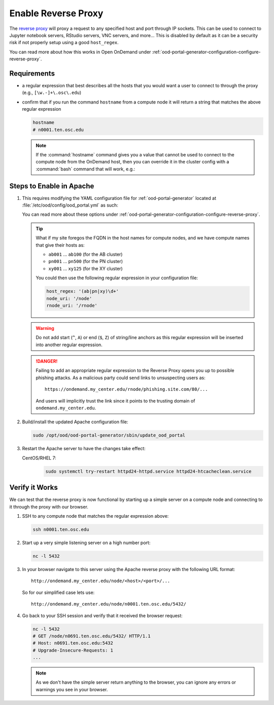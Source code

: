 .. _app-development-interactive-setup-enable-reverse-proxy:

Enable Reverse Proxy
====================

The `reverse proxy`_ will proxy a request to any specified host and port through
IP sockets. This can be used to connect to Jupyter notebook servers, RStudio
servers, VNC servers, and more... This is disabled by default as it can be a
security risk if not properly setup using a good ``host_regex``.

You can read more about how this works in Open OnDemand under
:ref:`ood-portal-generator-configuration-configure-reverse-proxy`.

Requirements
------------

- a regular expression that best describes all the hosts that you would want a
  user to connect to through the proxy (e.g., ``[\w.-]+\.osc\.edu``)
- confirm that if you run the command ``hostname`` from a compute node it will
  return a string that matches the above regular expression

  .. code-block:: sh

     hostname
     # n0001.ten.osc.edu

  .. note::

     If the :command:`hostname` command gives you a value that cannot be used
     to connect to the compute node from the OnDemand host, then you can
     override it in the cluster config with a :command:`bash` command that will
     work, e.g.:

     .. code-block:: yaml
        :emphasize-lines: 16,23

        # /etc/ood/config/clusters.d/cluster1.yml
        ---
        v2:
          metadata:
            title: "Cluster 1"
          login:
            host: "cluster1.my_center.edu"
          job:
            adapter: "..."
            ...
          batch_connect:
            basic:
              script_wrapper: |
                module purge
                %s
              set_host: "host=$(hostname -A | awk '{print $1}')"
            vnc:
              script_wrapper: |
                module purge
                export PATH="/usr/local/turbovnc/bin:$PATH"
                export WEBSOCKIFY_CMD="/usr/local/websockify/run"
                %s
              set_host: "host=$(hostname -A | awk '{print $1}')"

Steps to Enable in Apache
-------------------------

#. This requires modifying the YAML configuration file for
   :ref:`ood-portal-generator` located at
   :file:`/etc/ood/config/ood_portal.yml` as such:

   .. code-block:: yaml
      :emphasize-lines: 17-

      # /etc/ood/config/ood_portal.yml
      ---
      servername: ondemand.my_center.edu
      ssl:
        - 'SSLCertificateFile "/etc/pki/tls/certs/ondemand.my_center.edu.crt"'
        - 'SSLCertificateKeyFile "/etc/pki/tls/private/ondemand.my_center.edu.key"'
        - 'SSLCertificateChainFile "/etc/pki/tls/certs/ondemand.my_center.edu-interm.crt"'
      dex:
        connectors:
          - type: ldap
            id: ldap
            name: LDAP
            config:
              host: openldap.my_center.edu:636
              insecureSkipVerify: false
              bindDN: cn=admin,dc=example,dc=org
              bindPW: admin
              userSearch:
                baseDN: ou=People,dc=example,dc=org
                filter: "(objectClass=posixAccount)"
                username: uid
                idAttr: uid
                emailAttr: mail
                nameAttr: gecos
                preferredUsernameAttr: uid
              groupSearch:
                baseDN: ou=Groups,dc=example,dc=org
                filter: "(objectClass=posixGroup)"
                userMatchers:
                  - userAttr: DN
                    groupAttr: member
                nameAttr: cn
      host_regex: '[\w.-]+\.my_center\.edu'
      node_uri: '/node'
      rnode_uri: '/rnode'

   You can read more about these options under
   :ref:`ood-portal-generator-configuration-configure-reverse-proxy`.

   .. tip::

      What if my site foregos the FQDN in the host names for compute nodes, and
      we have compute names that give their hosts as:

      - ``ab001`` ... ``ab100`` (for the AB cluster)
      - ``pn001`` ... ``pn500`` (for the PN cluster)
      - ``xy001`` ... ``xy125`` (for the XY cluster)

      You could then use the following regular expression in your configuration
      file:

      .. code-block:: yaml

         host_regex: '(ab|pn|xy)\d+'
         node_uri: '/node'
         rnode_uri: '/rnode'

   .. warning::

      Do not add start (``^``, ``A``) or end (``$``, ``Z``) of string/line
      anchors as this regular expression will be inserted into another regular
      expression.

   .. danger::

      Failing to add an appropriate regular expression to the Reverse Proxy
      opens you up to possible phishing attacks. As a malicious party could
      send links to unsuspecting users as::

        https://ondemand.my_center.edu/rnode/phishing.site.com/80/...

      And users will implicitly trust the link since it points to the trusting
      domain of ``ondemand.my_center.edu``.

#. Build/install the updated Apache configuration file:

   .. code-block:: sh

      sudo /opt/ood/ood-portal-generator/sbin/update_ood_portal

#. Restart the Apache server to have the changes take effect:

   CentOS/RHEL 7:
     .. code-block:: sh

        sudo systemctl try-restart httpd24-httpd.service httpd24-htcacheclean.service

Verify it Works
---------------

We can test that the reverse proxy is now functional by starting up a simple
server on a compute node and connecting to it through the proxy with our
browser.

#. SSH to any compute node that matches the regular expression above:

   .. code-block:: sh

      ssh n0001.ten.osc.edu

#. Start up a very simple listening server on a high number port:

   .. code-block:: sh

      nc -l 5432

#. In your browser navigate to this server using the Apache reverse proxy with
   the following URL format::

     http://ondemand.my_center.edu/node/<host>/<port>/...

   So for our simplified case lets use::

     http://ondemand.my_center.edu/node/n0001.ten.osc.edu/5432/

#. Go back to your SSH session and verify that it received the browser
   request:

   .. code-block:: sh

      nc -l 5432
      # GET /node/n0691.ten.osc.edu/5432/ HTTP/1.1
      # Host: n0691.ten.osc.edu:5432
      # Upgrade-Insecure-Requests: 1
      ...

   .. note::

      As we don't have the simple server return anything to the browser, you
      can ignore any errors or warnings you see in your browser.

.. _reverse proxy: https://en.wikipedia.org/wiki/Reverse_proxy
